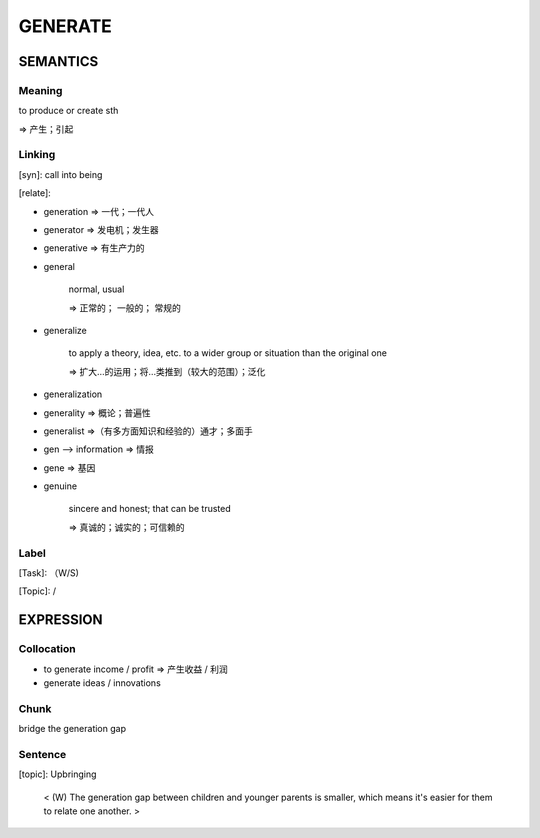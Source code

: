 GENERATE
=========


SEMANTICS
---------

Meaning
```````
to produce or create sth

=> 产生；引起

Linking
```````
[syn]: call into being

[relate]:

- generation => 一代；一代人

- generator  => 发电机；发生器

- generative => 有生产力的

- general

    normal, usual

    => 正常的； 一般的； 常规的

- generalize

    to apply a theory, idea, etc. to a wider group or situation than the original one

    => 扩大…的运用；将…类推到（较大的范围）；泛化

- generalization

- generality => 概论；普遍性

- generalist =>（有多方面知识和经验的）通才；多面手

- gen --> information => 情报

- gene => 基因

- genuine

    sincere and honest; that can be trusted

    => 真诚的；诚实的；可信赖的


Label
`````
[Task]: （W/S)

[Topic]:  /


EXPRESSION
----------

Collocation
```````````
- to generate income / profit => 产生收益 / 利润
- generate ideas / innovations

Chunk
`````
bridge the generation gap


Sentence
`````````
[topic]: Upbringing

    < (W) The generation gap between children and younger parents is smaller,
    which means it's easier for them to relate one another. >